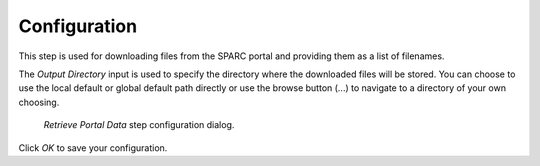 .. _mcp-retrieve-portal-data-configuration:

Configuration
-------------

This step is used for downloading files from the SPARC portal and providing them as a list of filenames.

The *Output Directory* input is used to specify the directory where the downloaded files will be stored.
You can choose to use the local default or global default path directly or use the browse button (...) to navigate to a directory of your own choosing.


.. _fig-mcp-retrieve-portal-data-configure-dialog:

.. figure:: _images/step-configuration-dialog.png
   :alt: Step configure dialog

   *Retrieve Portal Data* step configuration dialog.

Click `OK` to save your configuration.
